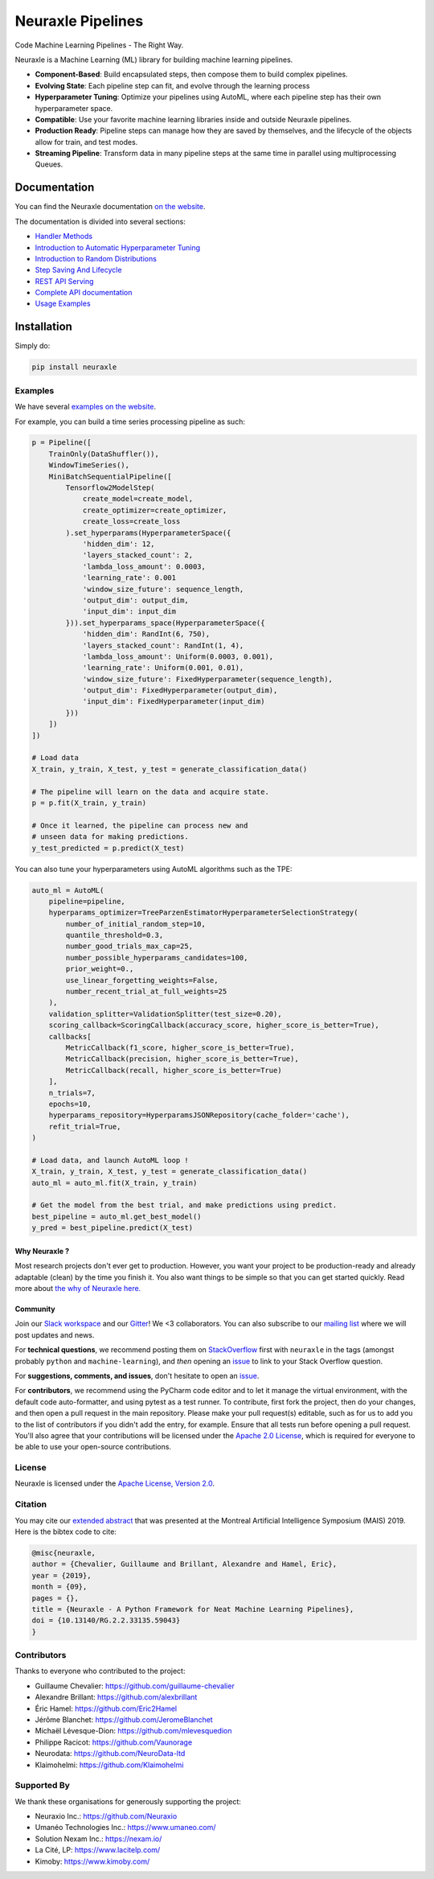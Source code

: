 
Neuraxle Pipelines
==================

Code Machine Learning Pipelines - The Right Way.

.. image:: https://img.shields.io/github/workflow/status/Neuraxio/Neuraxle/Test%20Python%20Package/master?   :alt: Build
    :target: https://github.com/Neuraxio/Neuraxle

.. image:: https://img.shields.io/gitter/room/Neuraxio/Neuraxle?   :alt: Gitter
    :target: https://gitter.im/Neuraxle/community

.. image:: https://img.shields.io/pypi/l/neuraxle?   :alt: PyPI - License
    :target: https://www.neuraxle.org/stable/Neuraxle/README.html#license

.. image:: https://img.shields.io/pypi/dm/neuraxle?   :alt: PyPI - Downloads
    :target: https://pypi.org/project/neuraxle/

.. image:: https://img.shields.io/github/commit-activity/m/neuraxio/neuraxle?   :alt: GitHub commit activity
    :target: https://github.com/Neuraxio/Neuraxle

.. image:: https://img.shields.io/github/v/release/neuraxio/neuraxle?   :alt: GitHub release (latest by date)
    :target: https://pypi.org/project/neuraxle/

Neuraxle is a Machine Learning (ML) library for building machine learning pipelines.

- **Component-Based**: Build encapsulated steps, then compose them to build complex pipelines.
- **Evolving State**: Each pipeline step can fit, and evolve through the learning process
- **Hyperparameter Tuning**: Optimize your pipelines using AutoML, where each pipeline step has their own hyperparameter space.
- **Compatible**: Use your favorite machine learning libraries inside and outside Neuraxle pipelines.
- **Production Ready**: Pipeline steps can manage how they are saved by themselves, and the lifecycle of the objects allow for train, and test modes.
- **Streaming Pipeline**: Transform data in many pipeline steps at the same time in parallel using multiprocessing Queues.

Documentation
-------------

You can find the Neuraxle documentation `on the website <https://www.neuraxle.org/stable/index.html>`_.

The documentation is divided into several sections:

- `Handler Methods <https://www.neuraxle.org/stable/handler_methods.html>`_
- `Introduction to Automatic Hyperparameter Tuning <https://www.neuraxle.org/stable/hyperparameter_tuning.html>`_
- `Introduction to Random Distributions <https://www.neuraxle.org/stable/random_distributions.html>`_
- `Step Saving And Lifecycle <https://www.neuraxle.org/stable/step_saving_and_lifecycle.html>`_
- `REST API Serving <https://www.neuraxle.org/stable/rest_api_serving.html>`_
- `Complete API documentation <https://www.neuraxle.org/stable/api.html>`_
- `Usage Examples <https://www.neuraxle.org/stable/examples/index.html>`_

Installation
------------

Simply do:

.. code:: bash

    pip install neuraxle


Examples
~~~~~~~~~~~~~~~~~~~~~~~~~~~~~~~~~

We have several `examples on the website <https://www.neuraxle.org/stable/examples/index.html>`__.

For example, you can build a time series processing pipeline as such:

.. code:: python

    p = Pipeline([
        TrainOnly(DataShuffler()),
        WindowTimeSeries(),
        MiniBatchSequentialPipeline([
            Tensorflow2ModelStep(
                create_model=create_model,
                create_optimizer=create_optimizer,
                create_loss=create_loss
            ).set_hyperparams(HyperparameterSpace({
                'hidden_dim': 12,
                'layers_stacked_count': 2,
                'lambda_loss_amount': 0.0003,
                'learning_rate': 0.001
                'window_size_future': sequence_length,
                'output_dim': output_dim,
                'input_dim': input_dim
            })).set_hyperparams_space(HyperparameterSpace({
                'hidden_dim': RandInt(6, 750),
                'layers_stacked_count': RandInt(1, 4),
                'lambda_loss_amount': Uniform(0.0003, 0.001),
                'learning_rate': Uniform(0.001, 0.01),
                'window_size_future': FixedHyperparameter(sequence_length),
                'output_dim': FixedHyperparameter(output_dim),
                'input_dim': FixedHyperparameter(input_dim)
            }))
        ])
    ])

    # Load data
    X_train, y_train, X_test, y_test = generate_classification_data()

    # The pipeline will learn on the data and acquire state.
    p = p.fit(X_train, y_train)

    # Once it learned, the pipeline can process new and
    # unseen data for making predictions.
    y_test_predicted = p.predict(X_test)

You can also tune your hyperparameters using AutoML algorithms such as the TPE:

.. code:: python

    auto_ml = AutoML(
        pipeline=pipeline,
        hyperparams_optimizer=TreeParzenEstimatorHyperparameterSelectionStrategy(
            number_of_initial_random_step=10,
            quantile_threshold=0.3,
            number_good_trials_max_cap=25,
            number_possible_hyperparams_candidates=100,
            prior_weight=0.,
            use_linear_forgetting_weights=False,
            number_recent_trial_at_full_weights=25
        ),
        validation_splitter=ValidationSplitter(test_size=0.20),
        scoring_callback=ScoringCallback(accuracy_score, higher_score_is_better=True),
        callbacks[
            MetricCallback(f1_score, higher_score_is_better=True),
            MetricCallback(precision, higher_score_is_better=True),
            MetricCallback(recall, higher_score_is_better=True)
        ],
        n_trials=7,
        epochs=10,
        hyperparams_repository=HyperparamsJSONRepository(cache_folder='cache'),
        refit_trial=True,
    )

    # Load data, and launch AutoML loop !
    X_train, y_train, X_test, y_test = generate_classification_data()
    auto_ml = auto_ml.fit(X_train, y_train)

    # Get the model from the best trial, and make predictions using predict.
    best_pipeline = auto_ml.get_best_model()
    y_pred = best_pipeline.predict(X_test)


--------------
Why Neuraxle ?
--------------

Most research projects don't ever get to production. However, you want
your project to be production-ready and already adaptable (clean) by the
time you finish it. You also want things to be simple so that you can
get started quickly. Read more about `the why of Neuraxle here. <https://github.com/Neuraxio/Neuraxle/blob/master/Why%20Neuraxle.rst>`_

---------
Community
---------

Join our `Slack
workspace <https://join.slack.com/t/neuraxio/shared_invite/zt-8lyw42c5-4PuWjTT8dQqeFK3at1s_dQ>`__ and our `Gitter <https://gitter.im/Neuraxle/community>`__!
We <3 collaborators. You can also subscribe to our `mailing list <https://www.neuraxio.com/en/blog/index.html>`__ where we will post updates and news. 

For **technical questions**, we recommend posting them on
`StackOverflow <https://stackoverflow.com/questions/tagged/machine-learning>`__
first with ``neuraxle`` in the tags (amongst probably ``python`` and
``machine-learning``), and *then* opening an
`issue <https://github.com/Neuraxio/Neuraxle/issues>`__ to link to your
Stack Overflow question.

For **suggestions, comments, and issues**, don't hesitate to open an
`issue <https://github.com/Neuraxio/Neuraxle/issues>`__.

For **contributors**, we recommend using the PyCharm code editor and to
let it manage the virtual environment, with the default code
auto-formatter, and using pytest as a test runner. To contribute, first
fork the project, then do your changes, and then open a pull request in
the main repository. Please make your pull request(s) editable, such as
for us to add you to the list of contributors if you didn't add the
entry, for example. Ensure that all tests run before opening a pull
request. You'll also agree that your contributions will be licensed
under the `Apache 2.0
License <https://github.com/Neuraxio/Neuraxle/blob/master/LICENSE>`__,
which is required for everyone to be able to use your open-source
contributions.

License
~~~~~~~

Neuraxle is licensed under the `Apache License, Version
2.0 <https://github.com/Neuraxio/Neuraxle/blob/master/LICENSE>`__.

Citation
~~~~~~~~~~~~

You may cite our `extended abstract <https://www.researchgate.net/publication/337002011_Neuraxle_-_A_Python_Framework_for_Neat_Machine_Learning_Pipelines>`__ that was presented at the Montreal Artificial Intelligence Symposium (MAIS) 2019. Here is the bibtex code to cite:

.. code:: bibtex

    @misc{neuraxle,
    author = {Chevalier, Guillaume and Brillant, Alexandre and Hamel, Eric},
    year = {2019},
    month = {09},
    pages = {},
    title = {Neuraxle - A Python Framework for Neat Machine Learning Pipelines},
    doi = {10.13140/RG.2.2.33135.59043}
    }

Contributors
~~~~~~~~~~~~

Thanks to everyone who contributed to the project:

-  Guillaume Chevalier: https://github.com/guillaume-chevalier
-  Alexandre Brillant: https://github.com/alexbrillant
-  Éric Hamel: https://github.com/Eric2Hamel
-  Jérôme Blanchet: https://github.com/JeromeBlanchet
-  Michaël Lévesque-Dion: https://github.com/mlevesquedion
-  Philippe Racicot: https://github.com/Vaunorage
-  Neurodata: https://github.com/NeuroData-ltd
-  Klaimohelmi: https://github.com/Klaimohelmi

Supported By
~~~~~~~~~~~~

We thank these organisations for generously supporting the project:

-  Neuraxio Inc.: https://github.com/Neuraxio
-  Umanéo Technologies Inc.: https://www.umaneo.com/
-  Solution Nexam Inc.: https://nexam.io/
-  La Cité, LP: https://www.lacitelp.com/
-  Kimoby: https://www.kimoby.com/
